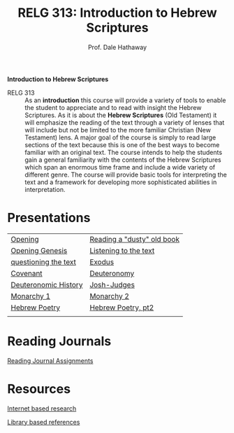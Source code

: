 #+TITLE: RELG 313: Introduction to Hebrew Scriptures 
#+AUTHOR: Prof. Dale Hathaway
#+OPTIONS:     H:2 num:nil toc:nil \n:nil @:t ::t |:t ^:t f:t TeX:t ...
#     H:         set the number of headline levels for export
#     num:       turn on/off section-numbers
#     toc:nil       turn on/off table of contents, or set level limit (integer)

#+HTML_HEAD: <link rel="stylesheet" type="text/css" href="../css/mystyle.css">

#+BEGIN_CENTER
*Introduction to Hebrew Scriptures*
#+END_CENTER

- RELG 313 :: As an *introduction* this course will provide a variety of tools to enable the student to appreciate and to read with insight the Hebrew Scriptures. As it is about the *Hebrew Scriptures* (Old Testament) it will emphasize the reading of the text through a variety of lenses that will include but not be limited to the more familiar Christian (New Testament) lens. A major goal of the course is simply to read large sections of the text because this is one of the best ways to become familiar with an original text. The course intends to help the students gain a general familiarity with the contents of the Hebrew Scriptures which span an enormous time frame and include a wide variety of different genre. The course will provide basic tools for interpreting the text and a framework for developing more sophisticated abilities in interpretation.


* Presentations
| [[file:313-week1a.html][Opening]]              | [[file:313-week1b.html][Reading a "dusty" old book]] |
| [[file:313-week2a.html][Opening Genesis]]      | [[file:313-week2b.html][Listening to the text]]      |
| [[file:313-week3a.html][questioning the text]] | [[file:313-week3b.html][Exodus]]                     |
| [[file:313-week4a.html][Covenant]]             | [[file:313-week4b.html][Deuteronomy]]                |
| [[file:313-week6a.html][Deuteronomic History]] | [[file:313-week6b.html][Josh-Judges]]                |
| [[file:313-week7a.html][Monarchy 1]]           | [[file:313-week7b.html][Monarchy 2]]                 |
| [[file:313-week9a.html][Hebrew Poetry]]        | [[file:313-week9b.html][Hebrew Poetry, pt2]]         |
|                      |                            |


* Reading Journals
[[file:313-journals.org][Reading Journal Assignments]]

* Resources
[[file:biblical-research-101.org][Internet based research]]

[[file:library-bible-resources.html][Library based references]]

